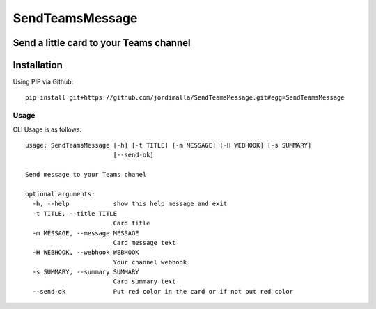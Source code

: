 SendTeamsMessage
===============
Send a little card to your Teams channel  
------------
Installation
------------
Using PIP via Github::

    pip install git+https://github.com/jordimalla/SendTeamsMessage.git#egg=SendTeamsMessage

-----
Usage
-----
CLI Usage is as follows::

    usage: SendTeamsMessage [-h] [-t TITLE] [-m MESSAGE] [-H WEBHOOK] [-s SUMMARY]
                            [--send-ok]

    Send message to your Teams chanel

    optional arguments:
      -h, --help            show this help message and exit
      -t TITLE, --title TITLE
                            Card title
      -m MESSAGE, --message MESSAGE
                            Card message text
      -H WEBHOOK, --webhook WEBHOOK
                            Your channel webhook
      -s SUMMARY, --summary SUMMARY
                            Card summary text
      --send-ok             Put red color in the card or if not put red color
